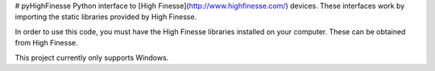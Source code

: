# pyHighFinesse
Python interface to [High Finesse](http://www.highfinesse.com/) devices. These interfaces work by importing the static libraries provided by High Finesse.

In order to use this code, you must have the High Finesse libraries installed on your computer. These can be obtained from High Finesse.

This project currently only supports Windows.
